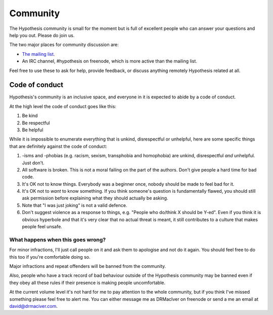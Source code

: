 =========
Community
=========

The Hypothesis community is small for the moment but is full of excellent people
who can answer your questions and help you out. Please do join us.

The two major places for community discussion are:

* `The mailing list <https://groups.google.com/forum/#!forum/hypothesis-users>`_.
* An IRC channel, #hypothesis on freenode, which is more active than the mailing list.

Feel free to use these to ask for help, provide feedback, or discuss anything remotely
Hypothesis related at all.

---------------
Code of conduct
---------------

Hypothesis's community is an inclusive space, and everyone in it is expected to abide by a code of conduct.

At the high level the code of conduct goes like this:

1. Be kind
2. Be respectful
3. Be helpful

While it is impossible to enumerate everything that is unkind, disrespectful or unhelpful, here are some specific things that are definitely against the code of conduct:

1. -isms and -phobias (e.g. racism, sexism, transphobia and homophobia) are unkind, disrespectful *and* unhelpful. Just don't.
2. All software is broken. This is not a moral failing on the part of the authors. Don't give people a hard time for bad code.
3. It's OK not to know things. Everybody was a beginner once, nobody should be made to feel bad for it.
4. It's OK not to *want* to know something. If you think someone's question is fundamentally flawed, you should still ask permission before explaining what they should actually be asking.
5. Note that "I was just joking" is not a valid defence.
6. Don't suggest violence as a response to things, e.g. "People who do/think X should be Y-ed".
   Even if you think it is obvious hyperbole and that it's very clear that no actual threat is meant,
   it still contributes to a culture that makes people feel unsafe.


What happens when this goes wrong?
~~~~~~~~~~~~~~~~~~~~~~~~~~~~~~~~~~

For minor infractions, I'll just call people on it and ask them to apologise and not do it again. You should
feel free to do this too if you're comfortable doing so.

Major infractions and repeat offenders will be banned from the community.

Also, people who have a track record of bad behaviour outside of the Hypothesis community may be banned even
if they obey all these rules if their presence is making people uncomfortable.

At the current volume level it's not hard for me to pay attention to the whole community, but if you think I've
missed something please feel free to alert me. You can either message me as DRMacIver on freenode or send a me
an email at david@drmaciver.com.
